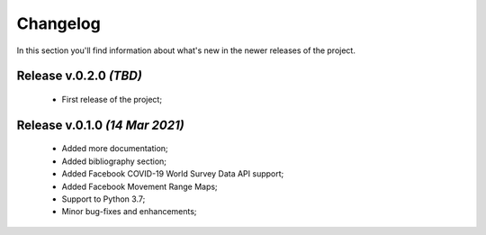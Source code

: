 Changelog
===============================================================================
In this section you'll find information about what's new in the newer
releases of the project.

Release v.0.2.0 `(TBD)`
-------------------------------------------------------------------------------
    * First release of the project;

Release v.0.1.0 `(14 Mar 2021)`
-------------------------------------------------------------------------------
    * Added more documentation;
    * Added bibliography section;
    * Added Facebook COVID-19 World Survey Data API support;
    * Added Facebook Movement Range Maps;
    * Support to Python 3.7;
    * Minor bug-fixes and enhancements;
